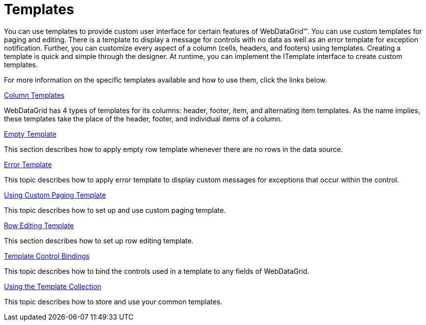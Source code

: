 ﻿////

|metadata|
{
    "name": "webdatagrid-templates",
    "controlName": ["WebDataGrid"],
    "tags": ["Grids","Templating"],
    "guid": "{E7DD9E0F-C757-4C97-86BE-F289601F875E}",  
    "buildFlags": [],
    "createdOn": "2008-12-08T12:26:31Z"
}
|metadata|
////

= Templates

You can use templates to provide custom user interface for certain features of WebDataGrid™. You can use custom templates for paging and editing. There is a template to display a message for controls with no data as well as an error template for exception notification. Further, you can customize every aspect of a column (cells, headers, and footers) using templates. Creating a template is quick and simple through the designer. At runtime, you can implement the ITemplate interface to create custom templates.

For more information on the specific templates available and how to use them, click the links below.

link:webdatagrid-column-templates.html[Column Templates]

WebDataGrid has 4 types of templates for its columns: header, footer, item, and alternating item templates. As the name implies, these templates take the place of the header, footer, and individual items of a column.

link:webdatagrid-enable-empty-template.html[Empty Template]

This section describes how to apply empty row template whenever there are no rows in the data source.

link:webdatagrid-enable-error-template.html[Error Template]

This topic describes how to apply error template to display custom messages for exceptions that occur within the control.

link:webdatagrid-using-custom-paging-template.html[Using Custom Paging Template]

This topic describes how to set up and use custom paging template.

link:webdatagrid-row-editing-template.html[Row Editing Template]

This section describes how to set up row editing template.

link:webdatagrid-template-control-bindings.html[Template Control Bindings]

This topic describes how to bind the controls used in a template to any fields of WebDataGrid.

link:webdatagrid-using-the-template-collection.html[Using the Template Collection]

This topic describes how to store and use your common templates.